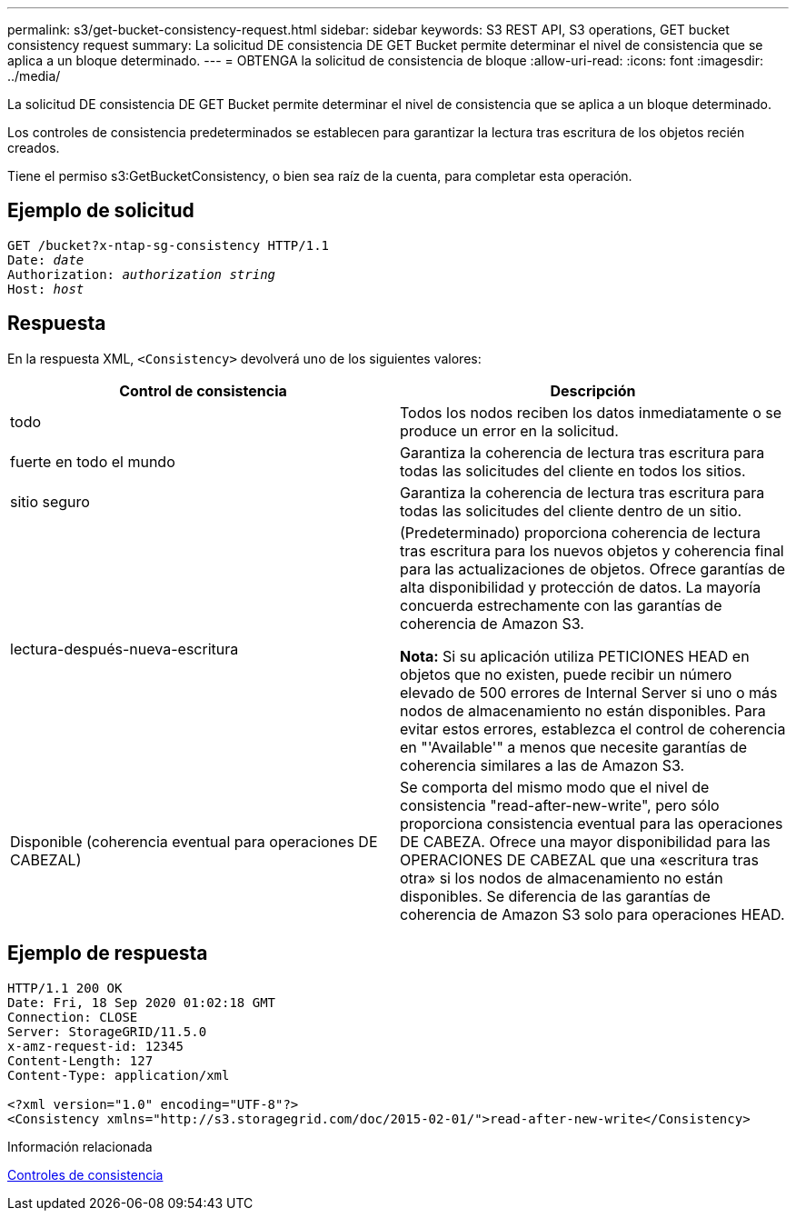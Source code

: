 ---
permalink: s3/get-bucket-consistency-request.html 
sidebar: sidebar 
keywords: S3 REST API, S3 operations, GET bucket consistency request 
summary: La solicitud DE consistencia DE GET Bucket permite determinar el nivel de consistencia que se aplica a un bloque determinado. 
---
= OBTENGA la solicitud de consistencia de bloque
:allow-uri-read: 
:icons: font
:imagesdir: ../media/


[role="lead"]
La solicitud DE consistencia DE GET Bucket permite determinar el nivel de consistencia que se aplica a un bloque determinado.

Los controles de consistencia predeterminados se establecen para garantizar la lectura tras escritura de los objetos recién creados.

Tiene el permiso s3:GetBucketConsistency, o bien sea raíz de la cuenta, para completar esta operación.



== Ejemplo de solicitud

[source, subs="specialcharacters,quotes"]
----
GET /bucket?x-ntap-sg-consistency HTTP/1.1
Date: _date_
Authorization: _authorization string_
Host: _host_
----


== Respuesta

En la respuesta XML, `<Consistency>` devolverá uno de los siguientes valores:

|===
| Control de consistencia | Descripción 


 a| 
todo
 a| 
Todos los nodos reciben los datos inmediatamente o se produce un error en la solicitud.



 a| 
fuerte en todo el mundo
 a| 
Garantiza la coherencia de lectura tras escritura para todas las solicitudes del cliente en todos los sitios.



 a| 
sitio seguro
 a| 
Garantiza la coherencia de lectura tras escritura para todas las solicitudes del cliente dentro de un sitio.



 a| 
lectura-después-nueva-escritura
 a| 
(Predeterminado) proporciona coherencia de lectura tras escritura para los nuevos objetos y coherencia final para las actualizaciones de objetos. Ofrece garantías de alta disponibilidad y protección de datos. La mayoría concuerda estrechamente con las garantías de coherencia de Amazon S3.

*Nota:* Si su aplicación utiliza PETICIONES HEAD en objetos que no existen, puede recibir un número elevado de 500 errores de Internal Server si uno o más nodos de almacenamiento no están disponibles. Para evitar estos errores, establezca el control de coherencia en "'Available'" a menos que necesite garantías de coherencia similares a las de Amazon S3.



 a| 
Disponible (coherencia eventual para operaciones DE CABEZAL)
 a| 
Se comporta del mismo modo que el nivel de consistencia "read-after-new-write", pero sólo proporciona consistencia eventual para las operaciones DE CABEZA. Ofrece una mayor disponibilidad para las OPERACIONES DE CABEZAL que una «escritura tras otra» si los nodos de almacenamiento no están disponibles. Se diferencia de las garantías de coherencia de Amazon S3 solo para operaciones HEAD.

|===


== Ejemplo de respuesta

[listing]
----
HTTP/1.1 200 OK
Date: Fri, 18 Sep 2020 01:02:18 GMT
Connection: CLOSE
Server: StorageGRID/11.5.0
x-amz-request-id: 12345
Content-Length: 127
Content-Type: application/xml

<?xml version="1.0" encoding="UTF-8"?>
<Consistency xmlns="http://s3.storagegrid.com/doc/2015-02-01/">read-after-new-write</Consistency>
----
.Información relacionada
xref:consistency-controls.adoc[Controles de consistencia]
